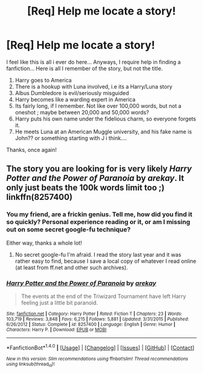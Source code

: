 #+TITLE: [Req] Help me locate a story!

* [Req] Help me locate a story!
:PROPERTIES:
:Author: Lightstrider101
:Score: 7
:DateUnix: 1477216691.0
:DateShort: 2016-Oct-23
:FlairText: Request
:END:
I feel like this is all i ever do here... Anyways, I require help in finding a fanfiction... Here is all I remember of the story, but not the title.

1. Harry goes to America
2. There is a hookup with Luna involved, i.e its a Harry/Luna story
3. Albus Dumbledore is evil/seriously misguided
4. Harry becomes like a warding expert in America
5. Its fairly long, if I remember. Not like over 100,000 words, but not a oneshot ; maybe between 20,000 and 50,000 words?
6. Harry puts his own name under the fidelious charm, so everyone forgets it.
7. He meets Luna at an American Muggle university, and his fake name is John?? or something starting with J i think....

Thanks, once again!


** The story you are looking for is very likely /Harry Potter and the Power of Paranoia/ by /arekay/. It only just beats the 100k words limit too ;) linkffn(8257400)
:PROPERTIES:
:Author: DanTheMan74
:Score: 7
:DateUnix: 1477217726.0
:DateShort: 2016-Oct-23
:END:

*** You my friend, are a frickin genius. Tell me, how did you find it so quickly? Personal experience reading or it, or am I missing out on some secret google-fu technique?

Either way, thanks a whole lot!
:PROPERTIES:
:Author: Lightstrider101
:Score: 3
:DateUnix: 1477219246.0
:DateShort: 2016-Oct-23
:END:

**** No secret google-fu I'm afraid. I read the story last year and it was rather easy to find, because I save a local copy of whatever I read online (at least from ff.net and other such archives).
:PROPERTIES:
:Author: DanTheMan74
:Score: 3
:DateUnix: 1477222297.0
:DateShort: 2016-Oct-23
:END:


*** [[http://www.fanfiction.net/s/8257400/1/][*/Harry Potter and the Power of Paranoia/*]] by [[https://www.fanfiction.net/u/2712218/arekay][/arekay/]]

#+begin_quote
  The events at the end of the Triwizard Tournament have left Harry feeling just a little bit paranoid.
#+end_quote

^{/Site/: [[http://www.fanfiction.net/][fanfiction.net]] *|* /Category/: Harry Potter *|* /Rated/: Fiction T *|* /Chapters/: 23 *|* /Words/: 103,719 *|* /Reviews/: 3,848 *|* /Favs/: 6,215 *|* /Follows/: 5,881 *|* /Updated/: 3/31/2015 *|* /Published/: 6/26/2012 *|* /Status/: Complete *|* /id/: 8257400 *|* /Language/: English *|* /Genre/: Humor *|* /Characters/: Harry P. *|* /Download/: [[http://www.ff2ebook.com/old/ffn-bot/index.php?id=8257400&source=ff&filetype=epub][EPUB]] or [[http://www.ff2ebook.com/old/ffn-bot/index.php?id=8257400&source=ff&filetype=mobi][MOBI]]}

--------------

*FanfictionBot*^{1.4.0} *|* [[[https://github.com/tusing/reddit-ffn-bot/wiki/Usage][Usage]]] | [[[https://github.com/tusing/reddit-ffn-bot/wiki/Changelog][Changelog]]] | [[[https://github.com/tusing/reddit-ffn-bot/issues/][Issues]]] | [[[https://github.com/tusing/reddit-ffn-bot/][GitHub]]] | [[[https://www.reddit.com/message/compose?to=tusing][Contact]]]

^{/New in this version: Slim recommendations using/ ffnbot!slim! /Thread recommendations using/ linksub(thread_id)!}
:PROPERTIES:
:Author: FanfictionBot
:Score: 1
:DateUnix: 1477217732.0
:DateShort: 2016-Oct-23
:END:
